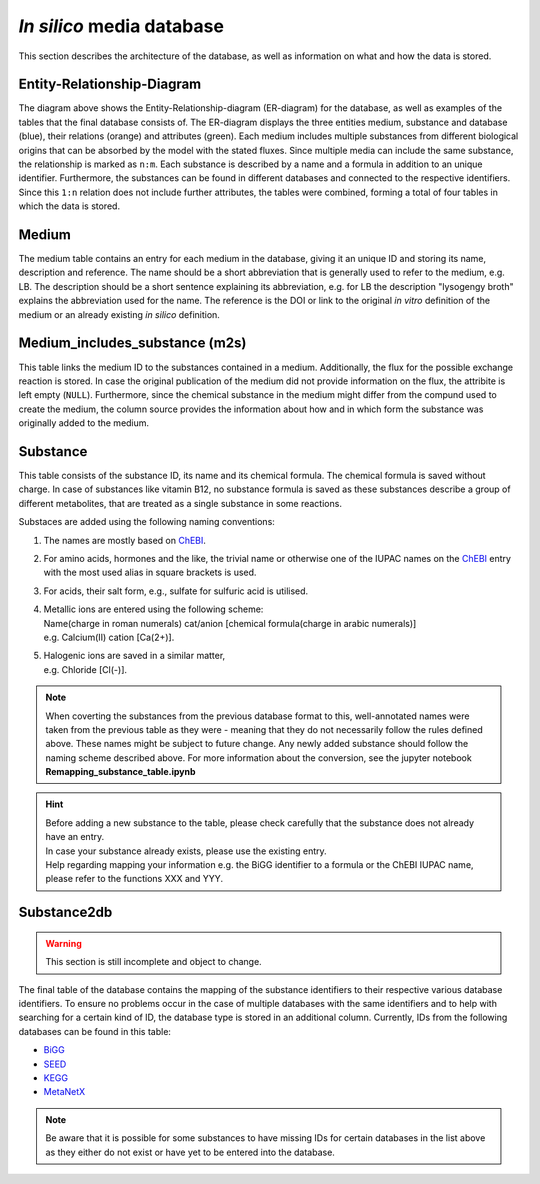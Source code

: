 *In silico* media database
==========================

This section describes the architecture of the database, as well as information on what and how the data is stored.

Entity-Relationship-Diagram
---------------------------

.. image:: ../images/ER_database.pdf
  :align: center
  :width: 600
  :alt: Entity-Relationship-diagram for the database with exemplary tables.

The diagram above shows the Entity-Relationship-diagram \(ER-diagram\) for the database, as well as examples of the tables that the final database consists of.
The ER-diagram displays the three entities medium, substance and database \(blue\), their relations \(orange\) and attributes \(green\). 
Each medium includes multiple substances from different biological origins that can be absorbed by the model with the stated fluxes.
Since multiple media can include the same substance, the relationship is marked as ``n:m``. 
Each substance is described by a name and a formula in addition to an unique identifier. 
Furthermore, the substances can be found in different databases and connected to the respective identifiers. 
Since this ``1:n`` relation does not include further attributes, the tables were combined, forming a total of four tables in which the data is stored.

Medium
------

The medium table contains an entry for each medium in the database, giving it an unique ID and storing its name, description and reference.
The name should be a short abbreviation that is generally used to refer to the medium, e.g. LB.
The description should be a short sentence explaining its abbreviation, e.g. for LB the description "lysogengy broth" explains the abbreviation used for the name.
The reference is the DOI or link to the original *in vitro* definition of the medium or an already existing *in silico* definition.

Medium_includes_substance \(m2s\)
---------------------------------

This table links the medium ID to the substances contained in a medium. Additionally, the flux for the possible exchange reaction is stored. 
In case the original publication of the medium did not provide information on the flux, the attribite is left empty \(``NULL``\).
Furthermore, since the chemical substance in the medium might differ from the compund used to create the medium, the column source provides the information about how and in which form the substance was originally added to the medium.

Substance 
---------

This table consists of the substance ID, its name and its chemical formula. 
The chemical formula is saved without charge. 
In case of substances like vitamin B12, no substance formula is saved as these substances describe a group of different metabolites, 
that are treated as a single substance in some reactions.

Substaces are added using the following naming conventions:

1. The names are mostly based on `ChEBI <https://www.ebi.ac.uk/chebi/init.do>`__.
2. For amino acids, hormones and the like, the trivial name or otherwise one of the IUPAC names on the `ChEBI <https://www.ebi.ac.uk/chebi/init.do>`__ entry with the most used alias in square brackets is used.
3. For acids, their salt form, e.g., sulfate for sulfuric acid is utilised.
4. | Metallic ions are entered using the following scheme: 
   | Name\(charge in roman numerals\) cat/anion \[chemical formula\(charge in arabic numerals\)\]
   | e.g. Calcium\(II\) cation \[Ca\(2+\)\].
5. | Halogenic ions are saved in a similar matter,
   | e.g. Chloride \[Cl\(-\)\].

.. note::
    When coverting the substances from the previous database format to this, well-annotated names were taken from the
    previous table as they were - meaning that they do not necessarily follow the rules defined above. 
    These names might be subject to future change. 
    Any newly added substance should follow the naming scheme described above.
    For more information about the conversion, see the jupyter notebook **Remapping_substance_table.ipynb**

.. hint::
    | Before adding a new substance to the table, please check carefully that the substance does not already have an entry.
    | In case your substance already exists, please use the existing entry.
    | Help regarding mapping your information e.g. the BiGG identifier to a formula or the ChEBI IUPAC name, please refer to the functions XXX and YYY.


Substance2db
------------

.. warning:: 
    This section is still incomplete and object to change.

The final table of the database contains the mapping of the substance identifiers to their respective various database identifiers. 
To ensure no problems occur in the case of multiple databases with the same identifiers and to help with searching for a certain kind of ID, the database type is stored in an additional column.
Currently, IDs from the following databases can be found in this table:

- `BiGG <http://bigg.ucsd.edu/>`__
- `SEED <https://modelseed.org/biochem/compounds>`__
- `KEGG <https://www.genome.jp/kegg/compound/>`__
- `MetaNetX <https://www.metanetx.org/>`__

.. note::
    Be aware that it is possible for some substances to have missing IDs for certain databases in the list above as they either do not exist or have yet to be entered into the database.

